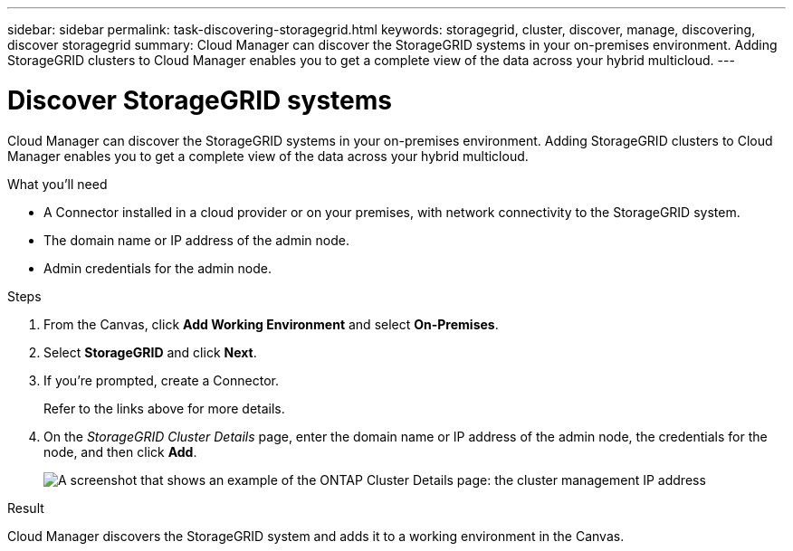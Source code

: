 ---
sidebar: sidebar
permalink: task-discovering-storagegrid.html
keywords: storagegrid, cluster, discover, manage, discovering, discover storagegrid
summary: Cloud Manager can discover the StorageGRID systems in your on-premises environment. Adding StorageGRID clusters to Cloud Manager enables you to get a complete view of the data across your hybrid multicloud.
---

= Discover StorageGRID systems
:hardbreaks:
:nofooter:
:icons: font
:linkattrs:
:imagesdir: ./media/

Cloud Manager can discover the StorageGRID systems in your on-premises environment. Adding StorageGRID clusters to Cloud Manager enables you to get a complete view of the data across your hybrid multicloud.

.What you'll need

* A Connector installed in a cloud provider or on your premises, with network connectivity to the StorageGRID system.

* The domain name or IP address of the admin node.

* Admin credentials for the admin node.

.Steps

. From the Canvas, click *Add Working Environment* and select *On-Premises*.

. Select *StorageGRID* and click *Next*.

. If you're prompted, create a Connector.
+
Refer to the links above for more details.

. On the _StorageGRID Cluster Details_ page, enter the domain name or IP address of the admin node, the credentials for the node, and then click *Add*.
+
image:screenshot_discover_ontap.png[A screenshot that shows an example of the ONTAP Cluster Details page: the cluster management IP address, user name and password.]

.Result

Cloud Manager discovers the StorageGRID system and adds it to a working environment in the Canvas.
